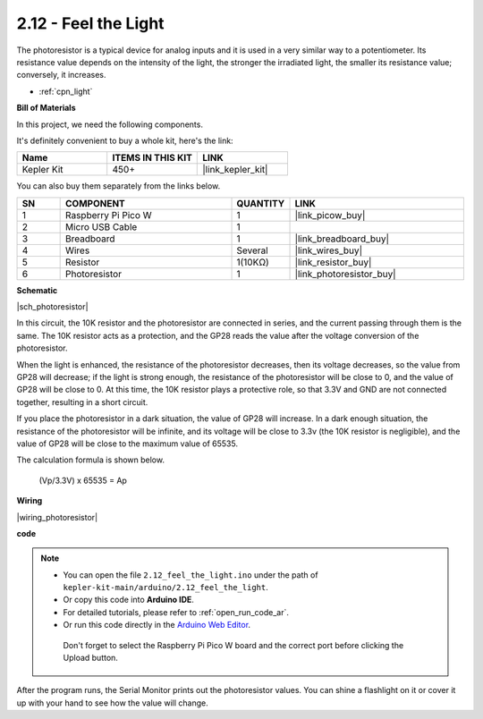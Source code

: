 .. _ar_photoresistor:


2.12 - Feel the Light
=================================
The photoresistor is a typical device for analog inputs and it is used in a very similar way to a potentiometer. Its resistance value depends on the intensity of the light, the stronger the irradiated light, the smaller its resistance value; conversely, it increases.


* :ref:`cpn_light`

**Bill of Materials**

In this project, we need the following components. 

It's definitely convenient to buy a whole kit, here's the link: 

.. list-table::
    :widths: 20 20 20
    :header-rows: 1

    *   - Name	
        - ITEMS IN THIS KIT
        - LINK
    *   - Kepler Kit	
        - 450+
        - |link_kepler_kit|

You can also buy them separately from the links below.


.. list-table::
    :widths: 5 20 5 20
    :header-rows: 1

    *   - SN
        - COMPONENT	
        - QUANTITY
        - LINK

    *   - 1
        - Raspberry Pi Pico W
        - 1
        - |link_picow_buy|
    *   - 2
        - Micro USB Cable
        - 1
        - 
    *   - 3
        - Breadboard
        - 1
        - |link_breadboard_buy|
    *   - 4
        - Wires
        - Several
        - |link_wires_buy|
    *   - 5
        - Resistor
        - 1(10KΩ)
        - |link_resistor_buy|
    *   - 6
        - Photoresistor
        - 1
        - |link_photoresistor_buy|

**Schematic**

|sch_photoresistor|

In this circuit, the 10K resistor and the photoresistor are connected in series, and the current passing through them is the same. The 10K resistor acts as a protection, and the GP28 reads the value after the voltage conversion of the photoresistor.

When the light is enhanced, the resistance of the photoresistor decreases, then its voltage decreases, so the value from GP28 will decrease; if the light is strong enough, the resistance of the photoresistor will be close to 0, and the value of GP28 will be close to 0. At this time, the 10K resistor plays a protective role, so that 3.3V and GND are not connected together, resulting in a short circuit.

If you place the photoresistor in a dark situation, the value of GP28 will increase. In a dark enough situation, the resistance of the photoresistor will be infinite, and its voltage will be close to 3.3v (the 10K resistor is negligible), and the value of GP28 will be close to the maximum value of 65535.


The calculation formula is shown below.

    (Vp/3.3V) x 65535 = Ap



**Wiring**


|wiring_photoresistor|

**code**


.. note::

   * You can open the file ``2.12_feel_the_light.ino`` under the path of ``kepler-kit-main/arduino/2.12_feel_the_light``. 
   * Or copy this code into **Arduino IDE**.
   * For detailed tutorials, please refer to :ref:`open_run_code_ar`.
   * Or run this code directly in the `Arduino Web Editor <https://docs.arduino.cc/cloud/web-editor/tutorials/getting-started/getting-started-web-editor>`_.

    Don't forget to select the Raspberry Pi Pico W board and the correct port before clicking the Upload button.


.. raw:: html
    
    <iframe src=https://create.arduino.cc/editor/sunfounder01/44074b9e-3e4e-475b-af37-689254f87ab2/preview?embed style="height:510px;width:100%;margin:10px 0" frameborder=0></iframe>

After the program runs, the Serial Monitor prints out the photoresistor values. You can shine a flashlight on it or cover it up with your hand to see how the value will change.

